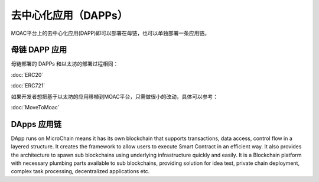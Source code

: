 去中心化应用（DAPPs）
====================

MOAC平台上的去中心化应用(DAPP)即可以部署在母链，也可以单独部署一条应用链。


母链 DAPP 应用
~~~~~~~~~~~~~~~~~~~~

母链部署的 DAPPs 和以太坊的部署过程相同：

:doc:`ERC20`

:doc:`ERC721`

如果开发者想把基于以太坊的应用移植到MOAC平台，只需做很小的改动，具体可以参考：

:doc:`MoveToMoac`

DApps 应用链
~~~~~~~~~~~~~~~~

DApp runs on MicroChain means it has its own blockchain that supports transactions, 
data access, control flow in a layered structure. It creates the framework to allow users to execute
Smart Contract in an efficient way. It also provides the architecture to
spawn sub blockchains using underlying infrastructure quickly and
easily. It is a Blockchain platform with necessary plumbing parts
available to sub blockchains, providing solution for idea test, private
chain deployment, complex task processing, decentralized applications
etc.

